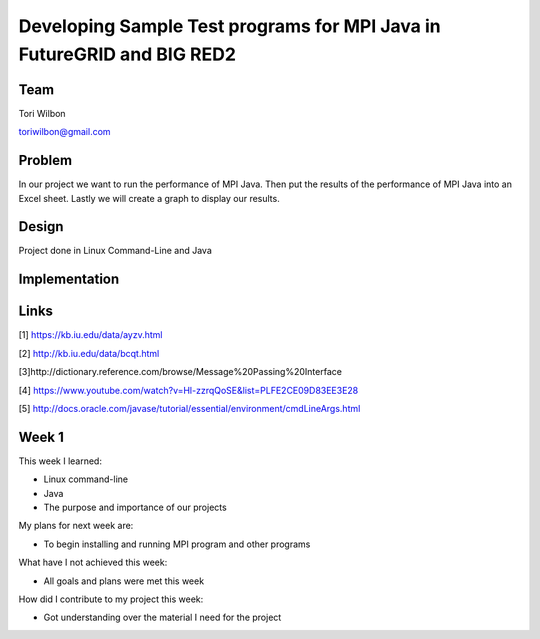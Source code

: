 Developing Sample Test programs for MPI Java in FutureGRID and BIG RED2
======================================================================

Team
----------------------------------------------------------------------
Tori Wilbon

toriwilbon@gmail.com

Problem
----------------------------------------------------------------------
In our project we want to run the performance of MPI Java.  Then put the
results of the performance of MPI Java into an Excel sheet.  Lastly we 
will create a graph to display our results.


Design
----------------------------------------------------------------------
Project done in Linux Command-Line and Java

Implementation
----------------------------------------------------------------------


Links
----------------------------------------------------------------------
[1] https://kb.iu.edu/data/ayzv.html

[2] http://kb.iu.edu/data/bcqt.html

[3]http://dictionary.reference.com/browse/Message%20Passing%20Interface

[4] https://www.youtube.com/watch?v=Hl-zzrqQoSE&list=PLFE2CE09D83EE3E28

[5] http://docs.oracle.com/javase/tutorial/essential/environment/cmdLineArgs.html



Week 1
----------------------------------------------------------------------
This week I learned:

* Linux command-line
* Java
* The purpose and importance of our projects

My plans for next week are:

* To begin installing and running MPI program and other programs
 
What have I not achieved this week:

* All goals and plans were met this week
 
How did I contribute to my project this week:

* Got understanding over the material I need for the project
